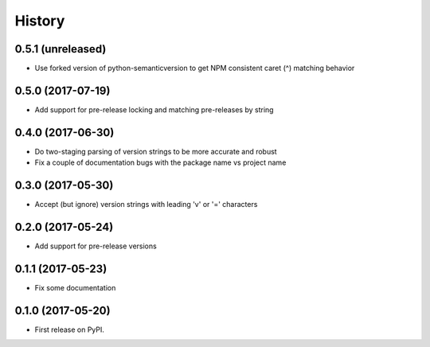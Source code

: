 =======
History
=======

0.5.1 (unreleased)
------------------

- Use forked version of python-semanticversion to get NPM consistent caret (^) matching behavior


0.5.0 (2017-07-19)
------------------

- Add support for pre-release locking and matching pre-releases by string


0.4.0 (2017-06-30)
------------------

- Do two-staging parsing of version strings to be more accurate and robust
- Fix a couple of documentation bugs with the package name vs project name


0.3.0 (2017-05-30)
------------------

- Accept (but ignore) version strings with leading 'v' or '=' characters


0.2.0 (2017-05-24)
------------------

- Add support for pre-release versions


0.1.1 (2017-05-23)
------------------

- Fix some documentation


0.1.0 (2017-05-20)
------------------

* First release on PyPI.
